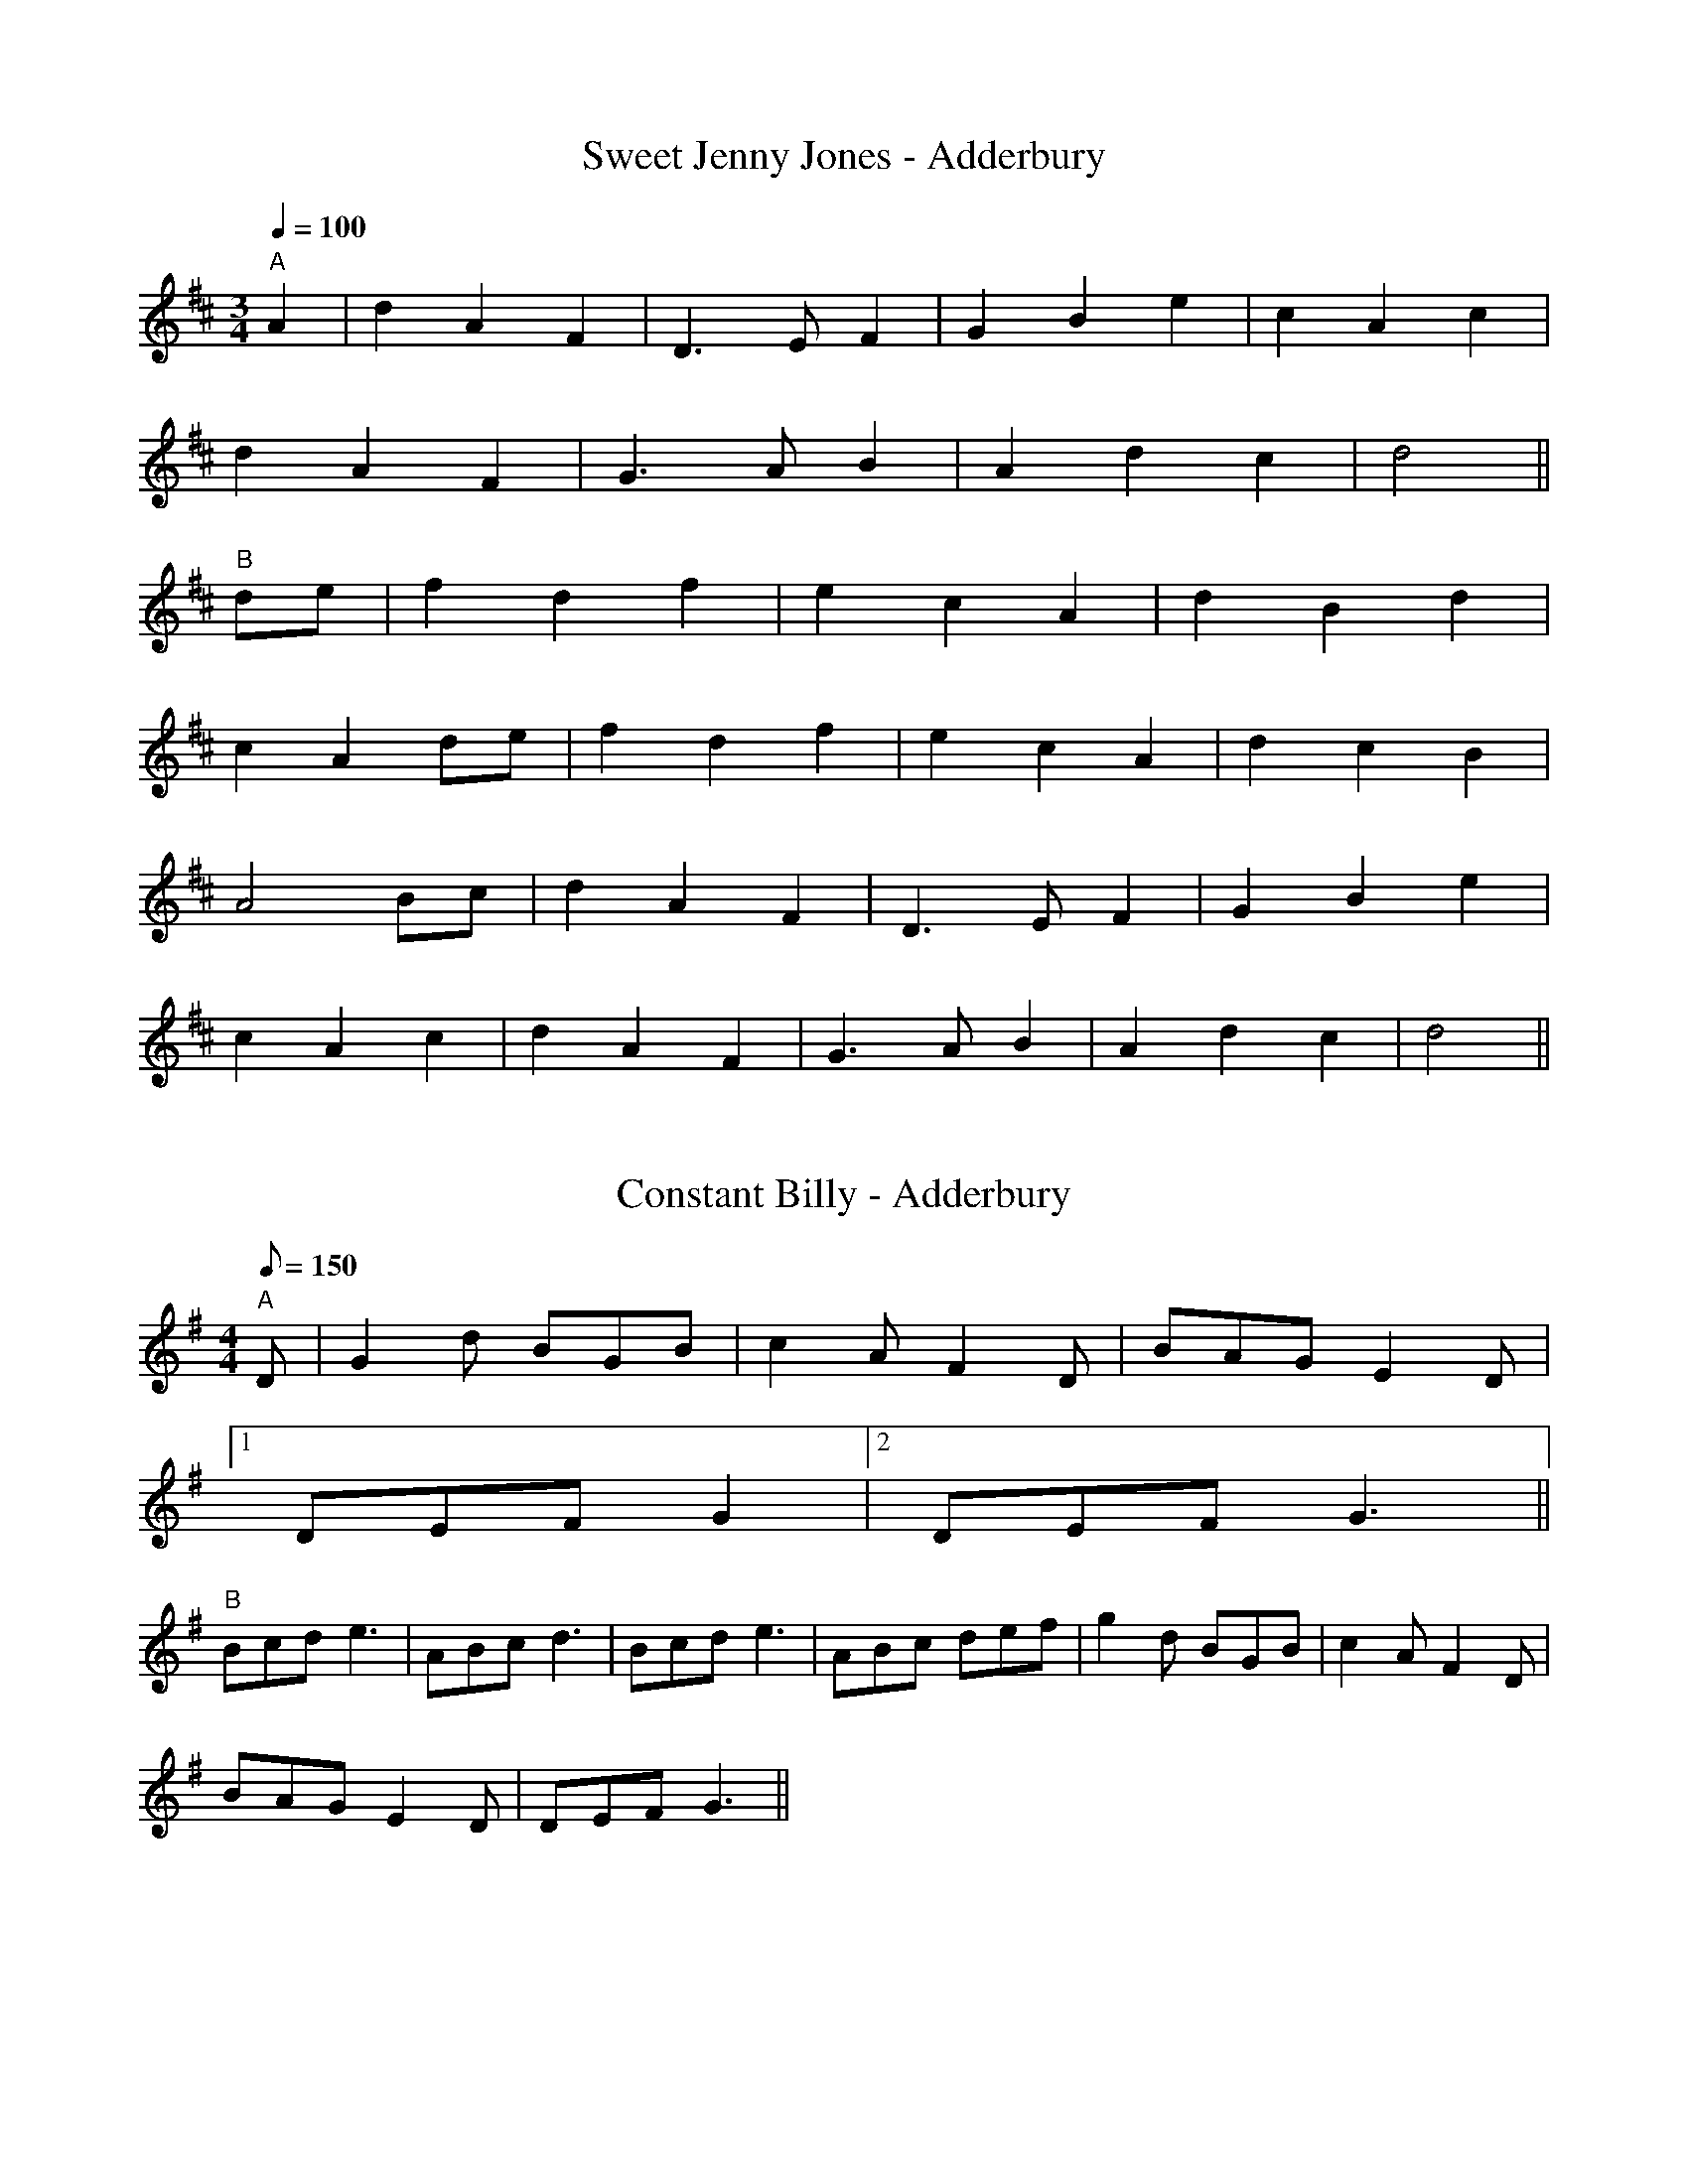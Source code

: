 X: 1
T:Sweet Jenny Jones - Adderbury
S:OY(AB)6
N:Tune as played for Grand Union Morris
N:www.grandunionmorris.co.uk
M:3/4
L:1/4
Q:100
K:D
"A"
A | d A F | D>E F  | G B e | c A c |
d A F | G>A B  | A d c | d2 ||
"B"
d/2e/2 | f d f | e c A | d B d |
c A d/2e/2 | f d f | e c A | d c B |
A2 B/2c/2 | d A F | D>E F | G B e |
c A c |d A F | G>A B | A d c | d2 ||

X: 2
T:Constant Billy - Adderbury
S:OY(AB)6
N:Tune as played for Grand Union Morris
N:www.grandunionmorris.co.uk
M:4/4
L:1/8
Q:150
K:G
"A"D | G2 d BGB | c2 A F2 D | BAG E2 D |
[1 DEF G2 |[2 DEF G3 ||
"B"Bcd e3 | ABc d3 |Bcd e3 | ABc def | g2 d BGB | c2 A F2 D |
 BAG E2 D | DEF G3||

X: 3
T:Lads a' Bunchum - Adderbury
S:OY(AB)6
N:Tune as played for Grand Union Morris
N:www.grandunionmorris.co.uk
M:4/4
L:1/8
Q:150
K:G
"A"A2 | B3 c Bcde | c2 A2 A2 Bc | d2 d2 dcBA | B2 G2 G2 :||
"B"gf | e2 d2 d2 GA | B2 B2 B2 gf | e2 d2 c2 B2 | A2 G2 G2 gf |
 e2 d2 d2 GA | B2 B2 B2 gf | e2 d2 c2 B2 | A2 G2 G2 ||

X: 4
T:Blue Bells of Scotland - Adderbury
S:OY(AB)6  [OY and first A in key of D for singing]
N:Tune as played for Grand Union Morris
N:www.grandunionmorris.co.uk
M:4/4
L:1/8
K:G
"A"d2 | g4 f2 e2 | d4 e2 fg | B2 B2 c2 A2 | G6 :||
d2 "B" | B2 G2 B2 d2 | g2 g2 e2 g2 | f2 d2 e2 ^c2 | d4 e2 f2 | g2 g2 f2
e2 | d2 d2  e2 fg | B2 B2 c2 A2 | G6 ||

X: 5
T:The Happy Man - Adderbury
S:OY(AB)6
N:Tune as played for Grand Union Morris
N:www.grandunionmorris.co.uk
M:3/4
L:1/4
Q:120
K:G
"A"D | G G A | B2 A | B B ^c | d2 d | B B B | A A d | B B B | A A d/2d/2
 | d e ^c | d2||
"B"d/2c/2 | B A G | d2 G/2F/2 | E c/2B/2 A/2G/2 | G F D/2D/2 | G G/2A/2
B/2c/2 | A2 c/2B/2 | A G F | G2||

X: 6
T:Black Joke - Adderbury
S:OY(AB)6
N:Tune as played for Grand Union Morris
N:www.grandunionmorris.co.uk
M:6/8
L:1/8
K:G
"A"D | DGG GFG | AcB AGF | GAB dcB | AcB AGF | G3 E3 | DEF G2:||
 "B"B |d2 d d2 d | ede d2 B | d2 d d2 d | ede d2 c | B2 B BAG | AcB AGF
| GAB dcB | AcB AGF | G3 E3 | DEF G2||

X: 7
T:Postman's Knock - Adderbury
S:OY(AB)6
N:Tune as played for Grand Union Morris
N:www.grandunionmorris.co.uk
M:6/8
L:1/8
Q:90
K:D
"A" D | DFG A2 F | GAB A2 A | dAF FED | E3 E2 D | DEF A2 A | GAB A2 F |
Edc BA^G | A4- A2 | AGF Fdd | dDE F2 F | A2 A dcB | c3 B2 A | Add dAF
| EFG | B3 B3 | B3 B2 A | AdF F2 E | D3 D3||
"B"A2 A A2 A | Bcd A3 | dcB A2 F | F2 E F3 | A2 A A2 A | Bcd A3 | dcB A2
 d | d3 c3 | d3-d2||

X: 8
T:Highland Mary - Bampton
S:OY(AB)4
N:Tune as played for Grand Union Morris
N:www.grandunionmorris.co.uk
M:4/4
L:1/8
Q:150
K:G
"A"D2 | G2 AG FE D2 | G2 AB c2 Bc | d2 de dcBA | GABG D2 D2 | G2 AG FE D
2 | G2 AB c2 Bc | d2 de dcBA | G2 F2 G4||
"B"GABc d2 d2 | ed cB c2 Bc | d2 de dcBA | GABG D2 D2 | G2 AG FE D2 | G2
 AB c2 Bc | d2 de dcBA | G2 F2 G4 :||

X: 9
T:Webley Twizzle - Bampton
S:OY(AB)4
N:Tune as played for Grand Union Morris
N:www.grandunionmorris.co.uk
M:6/8
L:1/8
K:G
"A"D | GFG AGA | BdB AGA | BAG EAG | FEF G2 :||
"B"B | d2 e dBG | d2 e dBG | EAG FED | EAG FED |  BAG EAG | FEF G2 :||

X: 10
T:Bonny Green Garters - Bampton
S:OY A4 (BC)as required
N:Tune as played for Grand Union Morris
N:www.grandunionmorris.co.uk
M:6/8
L:1/8
Q:80
K:D
"A"A | dcd AFA | BAB ABc | dcd efg | faf ede | dcd AFA | BAB ABc | dcd e
fg | f3 d2 ||
"B"
K:G
d | dcB AGF | GAB cde | ded dcB |[1  B3 A2 |[2  A3 G2 ||
"C"d | dcB AGF | G3 A2 d | dcB AGF | G3 A2 d | dcB AGF | GAB cde | ded d
cB |  A3 G2 ||

X: 11
T:Cuckoo's Nest - Bledington
S:OY(AB)4
N:Tune as played for Grand Union Morris
N:www.grandunionmorris.co.uk
M:2/2
L:1/8
K:Em
"A"GAGF E2 e2 | B2 B2 A2 B2 | FAFE D2 EF | G2 A2 E4 :||
"B"e2 e2 e2 fe | d2 B2 B3 ^c | d2 d2 d2 ed | ^c2 A2 A4 |
GAGF E2 e2 | B2 B2 A2 B2 | FAFE D2 EF | G2 A2 E4 :||

X: 12
T:Glorishears - Bledington
S:OY(AB)4
N:Tune as played for Grand Union Morris
N:www.grandunionmorris.co.uk
M:2/2
L:1/8
Q:150
K:G
"A"D2 | G4 G2 A2 |G4 D4 | B2 c2 d2 e2 | d4 d2 D2 | G4 G2 A2 |
 G4 D4 | B2 c2 d2 e2 | d4 d2 D2 | G4 G2 A2 |G4 G4 | F2 G2 A2 B2| A4 A4 |
GABA G2 dc | B2 A2 G4 ||
"B" B2 B2 BcdB | c2 A2 A4 | B2 BA G2 B2 | AGFE D4 | G2 FE D2 G2 |
A2 GF G2 A2 | B2 AG F2 A2 |[1 G4 G4   |[2 G4 G2 ||

X: 13
T:Rourke's Drift - Bledington
S:OY(AB)4
N:Tune as played for Grand Union Morris
N:www.grandunionmorris.co.uk
M:4/4
L:1/8
Q:100
K:G
"A"B2 BB A2 A2 |  GABG EF G2 | D2 GB d2 dd | d2 cB A2 GA | B2 BB A2 A2
 |  GABG EF G2 |  D2 GB d2 cB | A2 AA G4 ||
"B" d2 dd d2 B2 | g2 gg f2 e2 | d2 dd e2 dd | d2 cB A2 GA |  B2 BB A2  A
2 |
 GABG EF G2 |  D2 GB d2 cB | A2 AA G4 ||

X: 14
T:Young Collins - Bledington
S:OY(AB)4
N:Tune as played for Grand Union Morris
N:www.grandunionmorris.co.uk
M:2/2
L:1/8
K:G
"A"GABc d2 d2 | c2 e2 A2 Bc | d2 d2 e2 dc | B2 A2 G4 :||
"B" E2 D2 EF G2 | A2 A2 G3 A | B2 A2 Bc d2 | e2 e2 dcBA | GABc d2 d2 | c
2 e2 A2 Bc | d2 d2 e2 dc | B2 A2 G4 :||

X: 15
T:William and Nancy - Bledington
S:OY(AB)2(AC)2
N:Tune as played for Grand Union Morris
N:www.grandunionmorris.co.uk
M:6/8
L:1/8
Q:100
K:G
"A" D | G2 G GBd | e2 e dBG | A2 d BAG | E2 F G2 :||
"B"d | e2 d B2 d | gfe d2 d | e2 d B2 d | gfe d2 c |  B2 B Bcd | e2 e dB
G | A2 d BAG | E2 F G2 :||
"C"z2 d3 | e3 d3 | B2c d3 | g2f e3 | d3 d3 | e3 d3 | B2 d |  gfe d2 c |
 B2 B Bcd | e2 e dB
G | A2 d BAG | E2 F G2 :||

X: 16
T:Trunkles - Bledington
S:OY(AB3C3)2(AB3D3)2A
N:Tune as played for Grand Union Morris
N:www.grandunionmorris.co.uk
M:2/2
L:1/8
Q:150
K:G
"A" d2 B2 c2 e2 | dcBA B2 G2 | d2 B2 c2 e2 |[1  dcBA  G2 Bc  |[2  dcBA
G4 ||
"B" B2 Bc d2 d2 | efge d2 g2 | f2 ed ^c2 A2 | d4 d2 ||
"C"cd | e2 c2 cdec | d2 B2 BcdB | c2 A2 ABce |dcBA G2 B2 |
 cBAG F2 A2 | G4 G2 ||
"D"cd | e4 c4 | c2 d2 e2 c2 | d4 B4 | B2 c2 d2 B2 | c4 A4 | A2 B2 c2 e2
 | d3 c B2  A2  | G2 B2 |
 cBAG F2 A2 | G4 G2 ||

X: 17
T:Black Joke - Bledington
S:OY(AB)4
N:Tune as played for Grand Union Morris
N:www.grandunionmorris.co.uk
M:6/8
L:1/8
K:G
"A"D | DGG GFG | AcB AGF | GAB dcB | AcB AGF | G3 E3 | DEF G2 :||
"B" B | d2 d d2 d | ede d2 B | d2 d d2 d | ede d2 c | B2 B BAG | AcB AGF
 | GAB dcB | AcB AGF |  G3 E3 | DEF G2 :|

X: 18
T:Saturday Night - Bledington
S:OY (AB) As Required
N:Tune as played for Grand Union Morris
N:www.grandunionmorris.co.uk
M:6/8
L:1/8
Q:80
K:G
"A"A | BAB/2c/2 d2 D | EAG FED |  BAB/2c/2 d2 D |[1 DEF G2 |[2  DEF G3 |
|
"B" AFD D2 D | EFG FED | BAG Bcd |[1 DGF G3 |[2 DGF G2 ||

X: 19
T:Lumps of Plum Pudding - Bledington
S:A(BC)2B
N:Tune as played for Grand Union Morris
N:www.grandunionmorris.co.uk
M:6/8
L:1/8
Q:100
K:G
"A"d | B>AG gfg | d>ed G2 A | B>AG G>FG | ABA  D2 c | B>AG gfg | def g3
| d
BG ABc | d2 B G2 z ||
"B" dfg dfg | d2 B GAB | cde cAB |cAA ABc | def g3 | def g3 |  dBG ABc |
 d
2 B G3||
"C" d2 c | B2 A G3 | g2 f g3 | d2 e d3 | G3 A3 | B2 A G3 | G2 F G3 | A2
B
A3 | D2 c | BAG gfg | def g3 | |  dBG ABc | d2 B G3|

X: 20
T:Ladies of Pleasure - Bledington
S:A(BC)2B
N:Tune as played for Grand Union Morris
N:www.grandunionmorris.co.uk
M:6/8
L:1/8
K:G
"A"d|g2 g B2 c|d2 B G2 D|G>GG ABc|B2 A A2 d|g2 g B2 c|d2 B G2 D|G>GG ABc
|B2
 A G3||
"B"|AAA cBc|AAA cBc| A>Bc def| gfe d2 d|g2 g B2 c|d2 B G2 D|G>GG ABc|B2
A G
3||
"C"d3| g3 g3 | B3 c3 | d2 c  B2 A | G2 D | GGG ABc | B2 A A3 |d3| g3 g3
| B
3 c3 | d2 c  B2 A | G2 D | GGG ABc | B2 A G3 ||

X: 21
T:Bumpus of Stretton - Ducklington
S:OY(AB)3A
N:Tune as played for Grand Union Morris
N:www.grandunionmorris.co.uk
M:6/8
L:1/8
Q:100
K:G
"A" D | GFE D2 B | c2 B A2 D | GAB AGE | D3 G2 :||
"B" G | GBd d2 d | ege d2 d | GBd dcd | e2 f g3 |  GBd d2 d | ege d2 d |
  GAB AGE | D3 G2 :||

X: 22
T:Gallant Hussar - Ducklington
S:OY(AB)3A
N:Tune as played for Grand Union Morris
N:www.grandunionmorris.co.uk
M:6/8
L:1/8
Q:100
K:G
"A"D | G2 B ABc | dBe c2 A | GAB cBd |[1 G3 F2  |[2 G3 G2 ||
"B" B/2c/2 | dBd g2 g | ecA c2 B | ABc dBA |  G3 F2 D | G2 B ABc | dBe c
2 A | GAB cBd |  G3 G2 :||

X: 23
T:Jockey to the Fair - Ducklington
S:OY(A3B)2(C3B)A
N:Tune as played for Grand Union Morris
N:www.grandunionmorris.co.uk
M:6/8
L:1/8
Q:100
K:G
"A" D | G2 A B2 c | d2 g d2 c | BdB GAB | c2 B A2  D | G2 A B2 c | d2 g
d2 g | fed Ad^c |d3 d2 ||
"B" d | g2 g d2 d | cdc B2  d | g2 g d2 d | cdc  B2  d |e2 f gfe | d2 c
Bcd | edc B2 A | GBG E2 F |
G2 G GBd | e3 d2 g | edc B2 A | GBG E2 F | G2 g BcA | G3 G2 ||
"C" D | G3 A3 | B3 c3 | d3 g3 | d3 c3 | BdB GFG | AcB A2 D | G3 A3 | B3
c3 | d3 g3 | d3 g3 |  fed Ad^c |d3 d2 ||

X: 24
T:Lollipop Man - Ducklington
S:OY(AB)3A
N:Tune as played for Grand Union Morris
N:www.grandunionmorris.co.uk
M:4/4
L:1/8
Q:120
K:G
"A" BA | GB D2 D2 DE | G2 G2 G3 A | BA GA BA GA | B2 E2 E2  BA |
 GB D2 D2 DE | G2 G2 G3 d | edef g2 dc | B2 A2 G3 ||
"B" A | d2 d2 gfeg | B2 d2 d3 B | AGAB cBAG | A2 E2 E2   BA |
 GB D2 D2 DE | G2 G2 G3 d | edef g2 dc | B2 A2 G3 ||

X: 25
T:Trunkles - Ducklington
S:OY(A2B3C3)2(A2B3D3)
N:Tune as played for Grand Union Morris
N:www.grandunionmorris.co.uk
M:4/4
L:1/8
K:G
"A" d2 B2 c2 e2 | dcBA B2 G2 | d2 B2 c2 e2 |[1  dcBA  G2 Bc  |[2  dcBA
G4 ||
"B" B2 Bc d2 d2 | efge d2 g2 | f2 ed ^c2 A2 | d4 d2 ||
"C"cd | e2 c2 cdec | d2 B2 BcdB | c2 A2 ABce |dcBA G2 B2 |
 cBAG F2 A2 | G4 G2 ||
"D"cd | e4 c4 | c2 d2 e2 c2 | d4 B4 | B2 c2 d2 B2 | c4 A4 | A2 B2 c2 e2
 | d3 c B2  A2  | G2 B2 |
 cBAG F2 A2 | G4 G2 ||

X: 26
T:Valentine - Ducklington
S:OY(AB)2(AC)
N:Tune as played for Grand Union Morris
N:www.grandunionmorris.co.uk
M:6/8
L:1/8
Q:80
K:G
"A"d | gfe ede | edc cBc | dBg dBG | FAA A2 d | gfe ede | edc cBc | dBG
DAF  | GGG G ||
"B" Bc | ded dBd | BGG GAB | cAc BGB | FAA ABc | ded dBd | BGG G2 d | ef
g dBd | BGG G :||
"C" Bc | ded dBd | BGG GAB |
M:4/4  c  A c2 | B G  B2 | F A  A2 | A2 |
M:6/8 B2 c | ded dBd | BGG G2 d | efg dBd | BGG G2 :||

X: 27
T:Balance the Straw - Field Town
S:OY(AB)4
N:Tune as played for Grand Union Morris
N:www.grandunionmorris.co.uk
M:6/8
L:1/8
Q:100
K:G
"A"D | G2 B BAB | c2 A ABc | dBd cAc | B2 G G2 :||
"B"B/2c/2 | d2 d d2 B | c2 B B2 A | e2 d dAB | c2 B A2 D | G2 B BAB | c
2
 A ABc | dBd cAc | B2 G G2 :||

X: 28
T:Banks of the Dee - Field Town
S:OY (AB)2 (AC)2
N:Tune as played for Grand Union Morris
N:www.grandunionmorris.co.uk
M:6/8
L:1/8
Q:80
K:G
"A"G | DEF GAB | ced cBA | BGE Ddc | BcA G2:||
"B"G | Bcd d2 g | ede dBG | Bcd efg | GAG FED | cec BdB | GFG AFD
| GFE Ddc | BcA G2:||
M:4/4 L:1/4 Q:100
"C" G | Bc d2 | d2 g2 | ed e2 | dB G2 | Bc d2 | ef g2 |GA G2 | FE D2 |
M:6/8 L:1/8 Q:100
cec BdB | GFG AFD | GFE Ddc | BcA G2:||

X: 29
T:Step Back - Field Town
S:OY(AB)4
N:Tune as played for Grand Union Morris
N:www.grandunionmorris.co.uk
M:4/4
L:1/8
Q:100
K:D
d2 cd e2 f2  | e2 dc Bc d2 | c2 A2 B2 G2 | A2 AG FG A2 | d2 cd B2 AG |
F2 A2 d4 | F2  FD E2 C2 | D4 D4||
AGFE D2 EF | G2 A2 B2 c2 | dcBA G2 A2 | Bcdf e2 ce |d2 Bd c2 A2 | BGEF G
2 B2 | AGFE D2 EF | G4 G4 ||

X: 30
T:Glorishear - Field Town
S:OY(AB)2 (AC)2
N:Tune as played for Grand Union Morris
N:www.grandunionmorris.co.uk
M:6/8
L:1/8
Q:80
K:G
"A"d/2c/2 | BAG GFG | ABA D2 G | ABA Adc | BcA GAB |cde def | def g2 f |
 ed
c BcA | GAG  G3 ||
"B" e2 d dAB | cdc cAB | cde edc | GAG FED | G2 g gfg | G2 g g2 f | e
dc BcA | GAG G3||
"C" e3 d3 | d2 A B3 | c2 d c3 | c2 A B3 |c2 d e3 | e2 d c3| G2 A G3 |
 F2 E D3 | G3 g3 | g2 f g3 | G3 g3 | g4-g  f | edc BcA | GAG G2 ||

X: 31
T:Old Woman Tossed Up in a Blanket - Field Town
S:OY(AB3C)4
N:Tune as played for Grand Union Morris
N:www.grandunionmorris.co.uk
M:6/8
L:1/8
Q:75
K:G
"A"D | G2 G GBd | efg dBG | AGA BAB |E2 F G2 :||
"B"B | d2 d Bcd | efg dBG | dcd Bcd | efg d3 | d2 c Bcd | efg dBG | AGA
 BAB | E2 F G2 ||
"C" M:4/4   D | G2 G2 | GB d2 | ef g2 | dB G2 |
M:6/8  AGA BAB | E2 F G2 ||

X: 32
T:Trunkles - Field Town
S:OY (AB2C)2 (AB2D)2
N:Tune as played for Grand Union Morris
N:www.grandunionmorris.co.uk
M:4/4
L:1/8
K:D
"A" A3 G F2 A2 | G2 F2 E2 D2 | A3 G F2 B2 | AGFE D4 | A3 G F2 A2 | G2 F2
 E2 D2 | A3 G F2 B2 | AGFE D2 ||
"B" FG | A2 A2 A2 Bc | dcdB A2 d2 | BcBA GABc | A4 A2 ||
"C"dc | B2 G2 GABc | A2 F2 FGAF | G2 E2 EFGE | F2 D2 D2 EF | GFED CDEF |
 D4 D2 ||
"D"dc | B4 G4 | G2 A2 | B2 c2 | A4 F4 | F2 G2 | A2 F2 | G4 E4 | E2 F2 |
G2 E2  | F4 D4 | D4 E2 F2 | GFED CDEF | D4 D2 ||

X: 33
T:Shepherds Hey - Field Town
S:OY(AB)4
N:Tune as played for Grand Union Morris
N:www.grandunionmorris.co.uk
M:2/2
L:1/8
Q:120
K:G
"A"B>c | d>cB>c d2 (3de>f | g>ag>f e2  B>c | d>cB>c d2  (3de>f | g>ag>f
e6 :||
"B"z d | c (3ccc B>AG>B | d>c (3Bcd c>B (3ABc  B>A G2 A>Bc>d | e>fg>f e6
:||

X: 34
T:Ladies Pleasure - Field Town
M:6/8
L:1/8
N:Tune as played for Grand Union Morris
N:www.grandunionmorris.co.uk
Q:120
K:G
"A"g | gfe edc | BcA G2 D | (4GABc (4dedc | B2 A G2 ||
"B" A | Bcd d2 A | Bcd d2 A | Bcd edc | BcA G2 g |  gfe edc | BcA G2 D |
 (4GABc (4dedc | B2 A G2 || "C" g | g f e3 | e d c3 | B c A3 | G3 D3 | (
4GABc (4dedc | B2 A G g | g f e3 | e d c3 | B c A3 | G3 D3 | (4GABc (4de
dc | B2 A G2 |

X: 35
T:Nutting Girl - Field Town
N:Tune as played for Grand Union Morris
N:www.grandunionmorris.co.uk
M:4/4
L:1/8
Q:150
K:G
"A"B>A | G2 G>A B>A G>B | d2 c2 A2 F2 | G2 B>c d2 g2 | d4 d3 B | c>d e>c
 A2 B>c | B>c d>B G2 A>B | c2 A2 G2 F2 | G4 G3 || "B" B>A | G2 g2 g>e f>
g | f>e d2 d2 B>c | d2 e>f g>f  f>e | f4 f3 e | d2 g2 g3   f | e2 d2 d3
B | A2 B2 c2 d2 | e>f g>e d>c B>A  | G2 G>A B>A G>B | d2 c2 A2 F2 | G2 B
>c d2 g2 | d4 d3 B | c>d e>c A2 B>c | B>c d>B G2 A>B | c2 A2 G2 F2 | G4
G3 || "C" B>A | G4 G3 a | B3 A G3 B | d4 c4 | A4 F4 | G4 B3 c | d4 g4 |
d4 d4 | d4 B4  | c>d e>c A2 B>c | B>c d>B G2 A>B | c2 A2 G2 F2 | G4 G3

X: 36
T:Lass of Richmond Hill - Field Town
S:OY(ABC)2 (ABD)2
N:Tune as played for Grand Union Morris
N:www.grandunionmorris.co.uk
M:4/4
L:1/8
Q:180
K:G
 "A" D2 | D2 G2 G2 G2 | AGFG A2 c2 | B2 G2 E2 A2 | G4 F2 D2  | D2 G2 G2
G2|  AGFG A2 G2 | FE D2 E2 ^C2 | D4 D2 ||
"B"G2 | FE D2 D2 G2 | FE D2 D2 G2 | FE D2 c2 B2 | B4 A2 G2 | FE D2 D2 G2
 |
 FE D2 d3  c | B2 GB  A2 FA | G4 G2 ||
 "C" D2 | D2 G2 G2 B2 | B6 G2 | F2 A2 A2 c2  | c6 A2 | B2 A2 G2  F2 | G2
 E2
D2 c2 | B2 GB A2 FA | G4 G2 ||
 "D" D2 | D2 G2 G2 B2 | B6 G2 | F2 A2 A2 c2  | c6 A2 | B4 A4 | G4  F4 |
G4 E4
| D4 c4 | B2 GB A2 FA | G4 G2 |

X: 37
T:Idbury Hill - Field Town
S:OY(AB)2 (AC)2
N:Tune as played for Grand Union Morris
N:www.grandunionmorris.co.uk
M:4/4
L:1/8
Q:140
K:D
"A"B2 Bc d2 B2 | AGFE D2 EF | G2 B2 BAGF | E4 E4 | B2 Bc d2 B2 | AGFE D2
 EF | G2 B2 BAGF | E4 E4 ||
"B" B2 Bc d2 B2 | edcB A2 A2 | B2 Bc d2 B2 | e3 d B4 |  B2 Bc d2 B2 | AG
FE D2 EF | G2 B2 BAGF | E4 E4 :||
"C" B4 B2 c2 | d4 B4 | e2 d2 c2 B2 | A4 A4 | B2 Bc d2 B2 | e3 d B4 |   B
2 Bc d2 B2 | AG
FE D2 EF | G2 B2 BAGF | E4 E4 :||

X: 38
T:Old Woman Tossed Up - Kirtlington
S:OY(AB)4
N:Tune as played for Grand Union Morris
N:www.grandunionmorris.co.uk
M:6/8
L:1/8
K:G
"A" D | GGG GBd | eed B2 G | ccc Adc | BGG G2 :||
"B" d | efg efg | efg gfe | d2 d d2 d | eed B2 G | GGG GBd | eed B2 G |
ccc Adc | BGG G2 :||

X: 39
T:Swaggering Bonny - Kirtlington
S:OY (AB)2 (AC)2
N:Tune as played for Grand Union Morris
N:www.grandunionmorris.co.uk
M:6/8
L:1/8
K:D
"A" A|FED FGA|BcB A2 A|dcd Bed|cBc d2:||
"B" d|ecA ecA|ecA A2 F|GAB BcB|GEF G3|FGA D3|GAB E3|FGA Bed|
cBc d2:||
"C" d|ecA ecA|ecA A2 F|GAB BcB|GEF G3|FG A3|D3 D3|GA B3|
E3 E3|FGA Bed|cBc d2:||

X: 40
T:Mrs Casey - Kirtlington
S:OY (AB)4
N:Tune as played for Grand Union Morris
N:www.grandunionmorris.co.uk
M:6/8
L:1/8
K:D
"A" fe|d2 B BcB|A2 F A2 A|BcA   Bcd|g3 f2 e|d2 B BcB|A 2 FA3|
Bcd e2 c|d3 d2||
"B" d | d2 e f2 g|a2 b a3|d2 e f2  g|a3 a3|b2 g a2 f|g2 f e2 d|
d2 c B2 A|g3 f2 e|d2 B BcB|A2 F A2 A|BcA   Bcd|g3 f2 e|d2 B BcB|A2 FA3|
Bcd e2 c|d3 d2 ;||

X: 41
T:Blue Streak - Moulton
S:OY(A B)5
N:Tune as played for Grand Union Morris
N:www.grandunionmorris.co.uk
M:4/4
L:1/8
Q:140
K:D
 "A"F2 F>E D2 F>A | d2 d>c B4 | A2 A>B A2 F>D | E2 E>F E4 | F2 F>E D2 F>
A
 | d2 d>c B4 | e>d c>B A>G F>E | D2 d2 d4 ||
"B" e2 e>d c2 e2 | d2 f2 d4 | B2 B>c d2 c>B | A>B A>F E4 |  F2 F>E D2 F>
A
 | d2 d>c B4 | e>d c>B A>G F>E | D2 d2 d4 ||

X: 42
T:Grundy's Delight - Moulton
N:Tune as played for Grand Union Morris
N:www.grandunionmorris.co.uk
S:OY (AB)5
M:6/8
L:1/8
K:G
"A" d2 B g2 e |  d2 B G3 | d2 B g2 f | e3 d3  | d2 B g2 e |  d2 B G3 | A
2  d ^cdc | d3  d3 ||
"B" e2 f gfe | c2 d edc | B2 c dcB | B3 A3 |  d2 B g2 e |  d2 B G3 | d2
 g fga | g3 g3 ||

X: 43
T:Knuckles a'Kimbo - Moulton
N:Tune as played for Grand Union Morris
N:www.grandunionmorris.co.uk
S:OY (A1B A2B)2 A1
M:4/4
L:1/8
Q:100
K:G
"A1" g2 gf e2 e2 | dedc  B2 Bc | d2 G2 A2 c2 | B3 A G4 :||
"A2" G2 c2 c2 e2 |  dedc  B2 Bc | d2 G2 A2 c2 | B3 A G4 :||
"B" gfge fe d2 | gfge fe d2 |  gfgf e2 a2 | f2 e2 d2 Bc |  g2 gf e2 e2 |
 dedc  B2 Bc | d2 G2 A2 c2 | B3 A G4 :||

X: 44
T:Room for the Cuckold - Moulton
N:Tune as played for Grand Union Morris
N:www.grandunionmorris.co.uk
S:OY (AB)5
M:6/8
L:1/8
K:G
"A" GGG D2 D | EGe dBG | GGG D2 D | E2 A G3 :||
"B" B2 G B2 G | BGB A3 | B2 G E2 E | AGF G3 :||

X: 45
T:Stop Me and Buy One - Moulton
N:Tune as played for Grand Union Morris
N:www.grandunionmorris.co.uk
S:OY (AB)5
M:4/4
L:1/8
Q:150
K:G
"A" B2 A2 | Gc B2 | AG FG | B2 A2 | B2 A2 | Gc B2 | Ad d^c | d4 ||
"B" d2 c2 | Bg e2 | d2 c2 | Bg e2 | dG c2 | BF Gc | B2 A2 | G  G3 ||

X: 46
T:Young Collins - Oddington
M:4/4
L:1/8
Q:120
S:OY(A2B2)3
N:Tune as played for Grand Union Morris
N:www.grandunionmorris.co.uk
K:G
"A" GABc d2 d2 | c2 dc B3 B | c2 Ac B2 GB |[1 A2 F2 G4 |[2 A2 F2 G3 ||
"B" F | E2 E2 EFGA | B2 B2 B3 B | c2  c2 BcBG | d2 d2 d4 | G2 Bc d2 d2 |
 e2 dc B4 | c2 Ac B2 GB | A2 F2 G4 ||

X: 47
T:Constant Billy - Oddington
M:6/8
L:1/8
Q:100
S:OY(A2B2)3
N:Tune as played for Grand Union Morris
N:www.grandunionmorris.co.uk
K:G
"A" GBd cAB | c2 A AGA | B2 G E2 E | DEF G3 :||
"B" Bcd ecA | B2 c dBG | Bcd e2 e | ABc dBG | GBd cAB | c2 A AGA | B2 G
E2 E | DEF G3 ||

X: 48
T:Highland Mary - Oddington
M:4/4
L:1/8
Q:150
S:OY(A2B2)3
N:Tune as played for Grand Union Morris
N:www.grandunionmorris.co.uk
K:G
"A" D2 | G2 AG F2 D2 | G2 AB c2 Bc | d2 Bd c2 BA | G2 FE D2 D2 | G2 AG F
2
 D2 | G2 AB c2 Bc | d2 Bd c2 BA | G2 F2 G2 ||
"B" B2 | d2 d2 d2 cB | c2 c2 c2 Bc | d2 d2 dcBA | G2 FE D2 D2 | G2 AG F2
 D2 | G2 AB c2 Bc | d2 Bd c2 BA | G2 F2 G2 ||

X: 49
T:Old Frog Dance - Oddington
M:6/8
L:1/8
Q:80
S:OY(A1 A2 B3 A2)4
N:Tune as played for Grand Union Morris
N:www.grandunionmorris.co.uk
K:D
"A1" A|FED FGA|BcB A2 A|dcd Bed|d3 A2||
"A2"G |FED FGA|BcB A2 A|dcd Bed|cBc d2||
"B" d|cde efe|ecA ABc|d2 d dcB|BGG G3|FGA D3|GAB E3|FGA Bed|
cBc d2||

X: 50
T:Black Joke - Stretton on Fosse
N:Tune as played for Grand Union Morris
N:www.grandunionmorris.co.uk
M:6/8
L:1/8
Q:80
S:OY (AB)4
K:G
"A" D | DGG GFG | AcB AGF | GAB dcB | AcB AGF |G3 E3 | DEF G2 ||
"B" B |d2 d d2 d | ede d2 B | d2 d d2 d | ede d2 c | B2 B BAG |   AcB AG
F  | GAB dcB | AcB AGF |G3 E3 | DEF G3 ||

X: 51
T:Old Mother Oxford - Stretton on Fosse
M:4/4
N:Tune as played for Grand Union Morris
N:www.grandunionmorris.co.uk
L:1/8
Q:160
S:OY (AB)4
K:G
"A" GABc d2 c2  | B2 A2 G4 |  GABc d2 g2  | f2 g2 a4 | g3 a b2 a2 | g2 e
2 d2 ef  | g2 d2 c2 B2 | A4 G4 ||
"B" Bc d2 Bc d2 | Bc d2 d2 cB | c2 e2 c2 e2 | c2 e2 e3 f |  g3 a b2 a2 |
 g2 e
2 d2 ef  | g2 d2 c2 B2 | A4 G4 ||

X: 52
T:Shepherd's Hey - Stretton on Fosse
M:4/4
L:1/8
N:Tune as played for Grand Union Morris
N:www.grandunionmorris.co.uk
Q:150
S:OY (AB)4
K:G
"A" BcdB c2 c2 |  BcdB A4 |  BcdB c2 Bc |1 d2 D2 G4 |2 d2 D2 G3 ||
"B" B | d2 B2 c4 |B2 G2 A4 |  BcdB c2 Bc | d2 D2 G3 :||

X: 53
T:Hankie Dance - Upton on Severn
N:Tune as played for Grand Union Morris
N:www.grandunionmorris.co.uk
M:6/8
L:1/8
K:G
"A" D | G2 G BdB |G3-G2  D | G2 G BdB | A3-A3 | B3 G3 |  c3 e3  | d2 d c
BA |1 G3-G2  |2 G3-G3 ||
"B" F2 G A3 |  F2  E  D3 | A2 A ABc | d3-d2 c | B2 A G2 F | E2 F G2 A |
BcB AGF | E3 D3
 | G2 G BdB |G3-G2  D | G2 G BdB | A3-A3 | B3 G3 |  c3 e3  | d2 d cBA |
G3-G2  ||

X: 54
T:Stick Dance - Upton on Severn
N:Tune as played for Grand Union Morris
N:www.grandunionmorris.co.uk
M:6/8
L:1/8
Q:100
K:G
"A" e | dBB BAG | AGA BGE | DGG GAB | edB A2 e | dBB BAG | AGA BGE | DGG
 GAB | ABA G2 ||
"B" G | GBd g2 d | edc BAG |   GBd g2 d |edB  A3 | GBd g2 d | edc  Bcd |
 ege dBG | ABA G2 ||

X: 55
T:Jenny Lind - Upton on Severn
N:Tune as played for Grand Union Morris
N:www.grandunionmorris.co.uk
M:4/4
L:1/8
Q:150
K:G
"A" g2 f2 ef e2 | d2 B2 Bc B2 | c2 A2 AG A2 | B2 G2 G4 |g2 f2 ef e2 | d2
 B2 Bc B2 | c2 A2 F2 AF | G2 G2 G4 ||
K:D
"B" F2 AF G2 BG|A2 f2 fe f2|G2 e2 ef e2|F2 d2 dc d2|F2 AF G2 BG|A2 f2 fe
 f2|
g2 e2 c2 ec|d2 d2 d4||

% Output from ABC2Win  Version 2.1 i on 14-12-99
